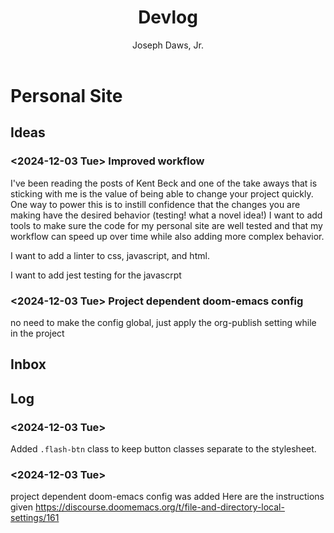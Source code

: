 #+title: Devlog
#+AUTHOR: Joseph Daws, Jr.
#+OPTIONS: num:nil ^:nil <:t
#+ATTR_HTML: :width 20p



* Personal Site
** Ideas
*** <2024-12-03 Tue> Improved workflow
I've been reading the posts of Kent Beck and one of the
take aways that is sticking with me is the value of being
able to change your project quickly. One way to power this
is to instill confidence that the changes you are making
have the desired behavior (testing! what a novel idea!)
I want to add tools to make sure the code for my personal
site are well tested and that my workflow can speed up
over time while also adding more complex behavior.

I want to add a linter to css, javascript, and html.

I want to add jest testing for the javascrpt

*** <2024-12-03 Tue> Project dependent doom-emacs config
no need to make the config global, just apply the
org-publish setting while in the project
** Inbox
** Log

*** <2024-12-03 Tue>
Added =.flash-btn= class to keep button classes separate to the
stylesheet.
*** <2024-12-03 Tue>
project dependent doom-emacs config was added
Here are the instructions given https://discourse.doomemacs.org/t/file-and-directory-local-settings/161
